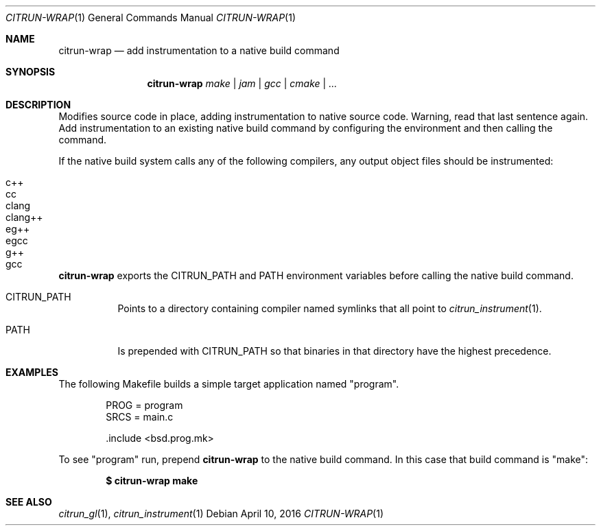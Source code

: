 .Dd April 10, 2016
.Dt CITRUN-WRAP 1
.Os
.Sh NAME
.Nm citrun-wrap
.Nd add instrumentation to a native build command
.Sh SYNOPSIS
.Nm
.Ar make | jam | gcc | cmake | ...
.Sh DESCRIPTION
Modifies source code in place, adding instrumentation to native source code.
Warning, read that last sentence again.
Add instrumentation to an existing native build command by configuring the
environment and then calling the command.
.Pp
If the native build system calls any of the following compilers, any output
object files should be instrumented:
.Pp
.Bl -tag -width Ds -offset indent -compact
.It c++
.It cc
.It clang
.It clang++
.It eg++
.It egcc
.It g++
.It gcc
.El
.Pp
.Nm
exports the
.Ev CITRUN_PATH
and
.Ev PATH
environment variables before calling the native build command.
.Pp
.Bl -tag -width Ds
.It Ev CITRUN_PATH
Points to a directory containing compiler named symlinks that all point to
.Xr citrun_instrument 1 .
.It Ev PATH
Is prepended with
.Ev CITRUN_PATH
so that binaries in that directory have the highest precedence.
.El
.Sh EXAMPLES
The following Makefile builds a simple target application named
.Qq program .
.Bd -literal -offset indent
PROG = program
SRCS = main.c

\&.include <bsd.prog.mk>
.Ed
.Pp
To see
.Qq program
run, prepend
.Nm
to the native build command. In this case that build command is
.Qq make :
.Pp
.Dl $ citrun-wrap make
.Sh SEE ALSO
.Xr citrun_gl 1 ,
.Xr citrun_instrument 1
